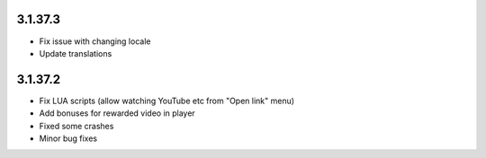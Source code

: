 3.1.37.3
--------

* Fix issue with changing locale
* Update translations

3.1.37.2
--------

* Fix LUA scripts (allow watching YouTube etc from "Open link" menu)
* Add bonuses for rewarded video in player
* Fixed some crashes
* Minor bug fixes